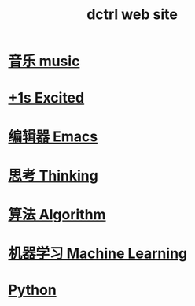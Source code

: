 #+TITLE: dctrl web site

* [[file:音乐.org][音乐 music]]
* [[file:+1s Excited.org][+1s Excited]]
* [[file:Emacs.org][编辑器 Emacs]]
* [[file:thinking.org][思考 Thinking]]
* [[file:算法 Algorithm.org][算法 Algorithm]]
* [[file:machine learning.org][机器学习 Machine Learning]]
* [[file:Python.org][Python]]

